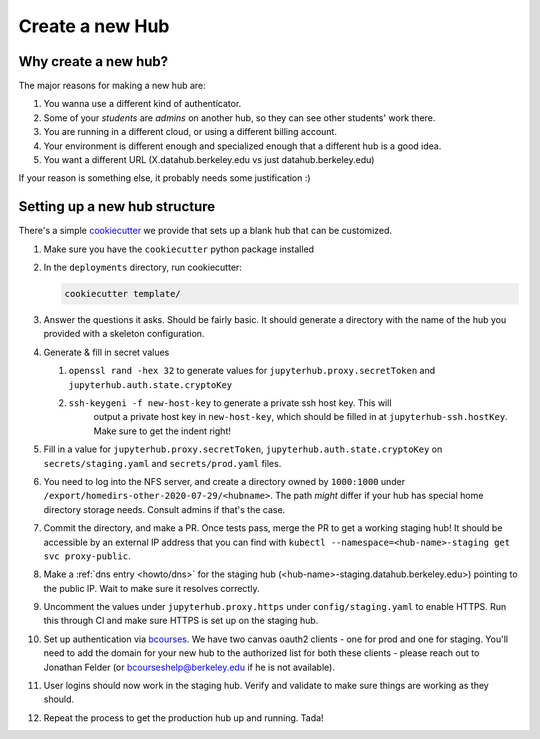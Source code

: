 .. _howto/new-hub:

================
Create a new Hub
================


Why create a new hub?
=====================

The major reasons for making a new hub are:

#. You wanna use a different kind of authenticator.
#. Some of your *students* are *admins* on another hub,
   so they can see other students' work there.
#. You are running in a different cloud, or using a different
   billing account.
#. Your environment is different enough and specialized enough
   that a different hub is a good idea.
#. You want a different URL (X.datahub.berkeley.edu vs just
   datahub.berkeley.edu)

If your reason is something else, it probably needs some justification :)


Setting up a new hub structure
==============================

There's a simple `cookiecutter <https://github.com/audreyr/cookiecutter>`_
we provide that sets up a blank hub that can be customized. 

#. Make sure you have the ``cookiecutter`` python package installed

#. In the ``deployments`` directory, run cookiecutter:


   .. code:: bash
    
      cookiecutter template/

#. Answer the questions it asks. Should be fairly basic. It should generate
   a directory with the name of the hub you provided with a skeleton configuration.

#. Generate & fill in secret values

   #. ``openssl rand -hex 32`` to generate values for ``jupyterhub.proxy.secretToken`` and ``jupyterhub.auth.state.cryptoKey``
   #. ``ssh-keygeni -f new-host-key`` to generate a private ssh host key. This will
       output a private host key in ``new-host-key``, which should be filled in at
       ``jupyterhub-ssh.hostKey``. Make sure to get the indent right!
#. Fill in a value for ``jupyterhub.proxy.secretToken``, ``jupyterhub.auth.state.cryptoKey`` on
   ``secrets/staging.yaml`` and ``secrets/prod.yaml`` files.

#. You need to log into the NFS server, and create a directory owned by ``1000:1000`` under
   ``/export/homedirs-other-2020-07-29/<hubname>``. The path *might* differ if your
   hub has special home directory storage needs. Consult admins if that's the case.

#. Commit the directory, and make a PR. Once tests pass, merge the PR to get a
   working staging hub! It should be accessible by an external IP address that you can
   find with ``kubectl --namespace=<hub-name>-staging get svc proxy-public``.

#. Make a :ref:`dns entry <howto/dns>` for the staging hub (<hub-name>-staging.datahub.berkeley.edu>)
   pointing to the public IP. Wait to make sure it resolves correctly.

#. Uncomment the values under ``jupyterhub.proxy.https`` under ``config/staging.yaml``
   to enable HTTPS. Run this through CI and make sure HTTPS is set up on the staging hub.

#. Set up authentication via `bcourses <https://bcourses.berkeley.edu>`_. We have two canvas oauth2 clients - one for prod and one for staging. You'll need to add the domain for your new hub to the authorized list for both these clients - please reach out to Jonathan Felder (or bcourseshelp@berkeley.edu if he is not available).


#. User logins should now work in the staging hub. Verify and validate to make sure things are
   working as they should.

#. Repeat the process to get the production hub up and running. Tada!
